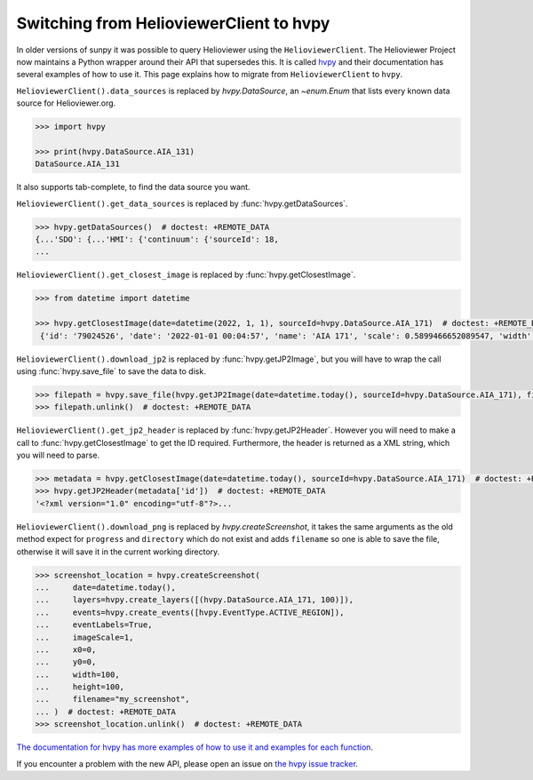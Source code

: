 .. _sunpy-topic-guide-using-helioviewer:

****************************************
Switching from HelioviewerClient to hvpy
****************************************

In older versions of sunpy it was possible to query Helioviewer using the ``HelioviewerClient``.
The Helioviewer Project now maintains a Python wrapper around their API that supersedes this.
It is called `hvpy <https://hvpy.readthedocs.io/en/latest/>`__ and their documentation has several examples of how to use it.
This page explains how to migrate from ``HelioviewerClient`` to ``hvpy``.

``HelioviewerClient().data_sources`` is replaced by `hvpy.DataSource`, an `~enum.Enum` that lists every known data source for Helioviewer.org.

.. code-block:: python

   >>> import hvpy

   >>> print(hvpy.DataSource.AIA_131)
   DataSource.AIA_131

It also supports tab-complete, to find the data source you want.

``HelioviewerClient().get_data_sources`` is replaced by :func:`hvpy.getDataSources`.

.. code-block:: python

   >>> hvpy.getDataSources()  # doctest: +REMOTE_DATA
   {...'SDO': {...'HMI': {'continuum': {'sourceId': 18,
   ...

``HelioviewerClient().get_closest_image`` is replaced by :func:`hvpy.getClosestImage`.

.. code-block:: python

   >>> from datetime import datetime

   >>> hvpy.getClosestImage(date=datetime(2022, 1, 1), sourceId=hvpy.DataSource.AIA_171)  # doctest: +REMOTE_DATA
    {'id': '79024526', 'date': '2022-01-01 00:04:57', 'name': 'AIA 171', 'scale': 0.5899466652089547, 'width': 4096, 'height': 4096, 'refPixelX': 2048.5, 'refPixelY': 2048.5, 'rsun': 1626.6638, 'sunCenterOffsetParams': [], 'layeringOrder': 1}

``HelioviewerClient().download_jp2`` is replaced by :func:`hvpy.getJP2Image`, but you will have to wrap the call using :func:`hvpy.save_file` to save the data to disk.

.. code-block:: python

   >>> filepath = hvpy.save_file(hvpy.getJP2Image(date=datetime.today(), sourceId=hvpy.DataSource.AIA_171), filename="~/example.jpeg")  # doctest: +REMOTE_DATA
   >>> filepath.unlink()  # doctest: +REMOTE_DATA

``HelioviewerClient().get_jp2_header`` is replaced by :func:`hvpy.getJP2Header`.
However you will need to make a call to :func:`hvpy.getClosestImage` to get the ID required.
Furthermore, the header is returned as a XML string, which you will need to parse.

.. code-block:: python

   >>> metadata = hvpy.getClosestImage(date=datetime.today(), sourceId=hvpy.DataSource.AIA_171)  # doctest: +REMOTE_DATA
   >>> hvpy.getJP2Header(metadata['id'])  # doctest: +REMOTE_DATA
   '<?xml version="1.0" encoding="utf-8"?>...

``HelioviewerClient().download_png`` is replaced by `hvpy.createScreenshot`, it takes the same arguments as the old method expect for ``progress`` and ``directory`` which do not exist and adds ``filename`` so one is able to save the file, otherwise it will save it in the current working directory.

.. code-block:: python

   >>> screenshot_location = hvpy.createScreenshot(
   ...     date=datetime.today(),
   ...     layers=hvpy.create_layers([(hvpy.DataSource.AIA_171, 100)]),
   ...     events=hvpy.create_events([hvpy.EventType.ACTIVE_REGION]),
   ...     eventLabels=True,
   ...     imageScale=1,
   ...     x0=0,
   ...     y0=0,
   ...     width=100,
   ...     height=100,
   ...     filename="my_screenshot",
   ... )  # doctest: +REMOTE_DATA
   >>> screenshot_location.unlink()  # doctest: +REMOTE_DATA

`The documentation for hvpy has more examples of how to use it and examples for each function <https://hvpy.readthedocs.io/en/latest/index.html>`__.

If you encounter a problem with the new API, please open an issue on `the hvpy issue tracker <https://github.com/Helioviewer-Project/python-api/issues>`__.
